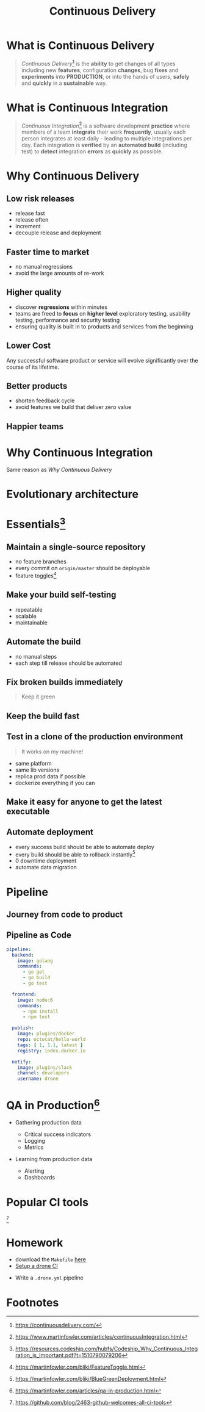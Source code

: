 #+TITLE: Continuous Delivery
#+INFOJS_OPT: view:info path:https://blog.oyanglul.us/js/org-info.js

* What is Continuous Delivery
#+BEGIN_QUOTE
/Continuous Delivery/[fn:2] is the *ability* to get changes of all types including new *features*, configuration *changes*, bug *fixes* and *experiments* into *PRODUCTION*, or into the hands of users, *safely* and *quickly* in a *sustainable* way.
#+END_QUOTE
* What is Continuous Integration
#+BEGIN_QUOTE
/Continuous Integration/[fn:3] is a software development *practice* where members of a team *integrate* their work *frequently*, usually each person integrates at least daily - leading to multiple integrations per day. Each integration is *verified* by an *automated build* (including test) to *detect* integration *errors* as *quickly* as possible.
#+END_QUOTE
* Why Continuous Delivery
** Low risk releases

[[https://www.evernote.com/l/ABeIYFLHPiBG-5ExmehzW-_cH1GiX4jVXHYB/image.jpg]]

- release fast
- release often
- increment
- decouple release and deployment

** Faster time to market
[[https://www.evernote.com/l/ABeA0Sr5KGdNTLBperhbcqTtN5dwR0XulVQB/image.png]]

- no manual regressions
- avoid the large amounts of re-work

** Higher quality

- discover *regressions* within minutes
- teams are freed to *focus* on *higher level* exploratory testing, usability testing, performance and security testing
- ensuring quality is built in to products and services from the beginning
** Lower Cost
Any successful software product or service will evolve significantly over the course of its lifetime.

** Better products

[[https://www.evernote.com/l/ABe34B0bA6ZNy7zzN3smjKTa-Fp6JxG9KnwB/image.png]]

- shorten feedback cycle
- avoid features we build that deliver zero value

** Happier teams

[[https://blog.oyanglul.us/javascript/images/conga.jpg]]
* Why Continuous Integration

#+BEGIN_CENTER
Same reason as [[Why Continuous Delivery]]
#+END_CENTER
* Evolutionary architecture

[[https://continuousdelivery.com/images/strangler.png]]

* Essentials[fn:4]
** Maintain a single-source repository

[[https://www.evernote.com/l/ABdzsWIdHuJOfZ2FjTGVWuABXkRMouqkX8AB/image.png]]

- no feature branches
- every commit on =origin/master= should be deployable
- feature toggles[fn:6]

** Make your build self-testing
 
 [[https://media.giphy.com/media/xcucdKgZeO69a/giphy.gif]]

- repeatable
- scalable
- maintainable

** Automate the build
[[./images/futurama_June_30__2016_at_0906PM.gif]]

- no manual steps
- each step till release should be automated

** Fix broken builds immediately

[[https://www.evernote.com/l/ABeF0OIG_VpDKLhsx7v57kF87OWmbN__-QkB/image.png]]

#+BEGIN_QUOTE
Keep it green
#+END_QUOTE

** Keep the build fast

[[./images/futurama_June_29__2016_at_1154PM.gif]]

** Test in a clone of the production environment

#+BEGIN_QUOTE
It works on my machine!
#+END_QUOTE

- same platform
- same lib versions
- replica prod data if possible
- dockerize everything if you can

** Make it easy for anyone to get the latest executable

[[https://www.evernote.com/l/ABevhNc9M9VGEbMFB9JgqIHF9JsU3OHtenkB/image.png]]

** Automate deployment

[[./images/futurama_June_10__2016_at_1101PM.gif]]

- every success build should be able to automate deploy
- every build should be able to rollback instantly[fn:7]
- 0 downtime deployment
- automate data migration

* Pipeline

** Journey from code to product

[[https://www.evernote.com/l/ABeRk2yi3kFFV4mFxn1K-vOBbNhLOoFSqa8B/image.jpg]]

** Pipeline as Code

[[https://github.com/drone/brand/raw/master/screenshots/screenshot_build_success.png]]

#+BEGIN_SRC yaml
pipeline:
  backend:
    image: golang
    commands:
      - go get
      - go build
      - go test

  frontend:
    image: node:6
    commands:
      - npm install
      - npm test

  publish:
    image: plugins/docker
    repo: octocat/hello-world
    tags: [ 1, 1.1, latest ]
    registry: index.docker.io

  notify:
    image: plugins/slack
    channel: developers
    username: drone
#+END_SRC

* QA in Production[fn:5]

[[https://martinfowler.com/articles/qa-in-production/qa-in-prod.png]]

- Gathering production data
  - Critical success indicators
  - Logging
  - Metrics

- Learning from production data

  - Alerting
  - Dashboards

* Popular CI tools
[[https://user-images.githubusercontent.com/7321362/32575895-ea563032-c49a-11e7-9581-e05ec882658b.png]][fn:1]

* Homework
- download the =Makefile= [[https://github.com/jcouyang/drone-ci-demo][here]]
- [[http://docs.drone.io][Setup a drone CI]]

[[https://www.evernote.com/l/ABdJuJnoY9VElLhygsWT4gpKx-3QuknKoj8B/image.png]]

- Write a =.drone.yml= pipeline

* Footnotes


[fn:7] https://martinfowler.com/bliki/BlueGreenDeployment.html

[fn:6] https://martinfowler.com/bliki/FeatureToggle.html

[fn:5] https://martinfowler.com/articles/qa-in-production.html

[fn:4] https://resources.codeship.com/hubfs/Codeship_Why_Continuous_Integration_is_Important.pdf?t=1510790079206

[fn:3] https://www.martinfowler.com/articles/continuousIntegration.html

[fn:2] https://continuousdelivery.com/

[fn:1] https://github.com/blog/2463-github-welcomes-all-ci-tools

